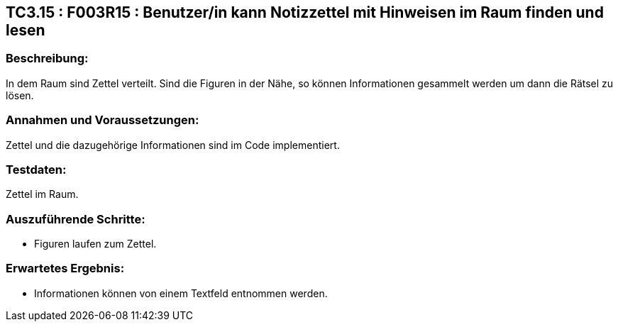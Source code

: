 == TC3.15 : F003R15 : Benutzer/in  kann Notizzettel mit Hinweisen im Raum finden und lesen ==

=== Beschreibung: === 
In dem Raum sind Zettel verteilt. Sind die Figuren in der Nähe, so können Informationen gesammelt werden um dann die Rätsel zu lösen.

=== Annahmen und Voraussetzungen: === 
Zettel und die dazugehörige Informationen sind im Code implementiert.

=== Testdaten: ===
Zettel im Raum.

=== Auszuführende Schritte: ===
    
    * Figuren laufen zum Zettel.
        
=== Erwartetes Ergebnis: === 

    * Informationen können von einem Textfeld entnommen werden.
